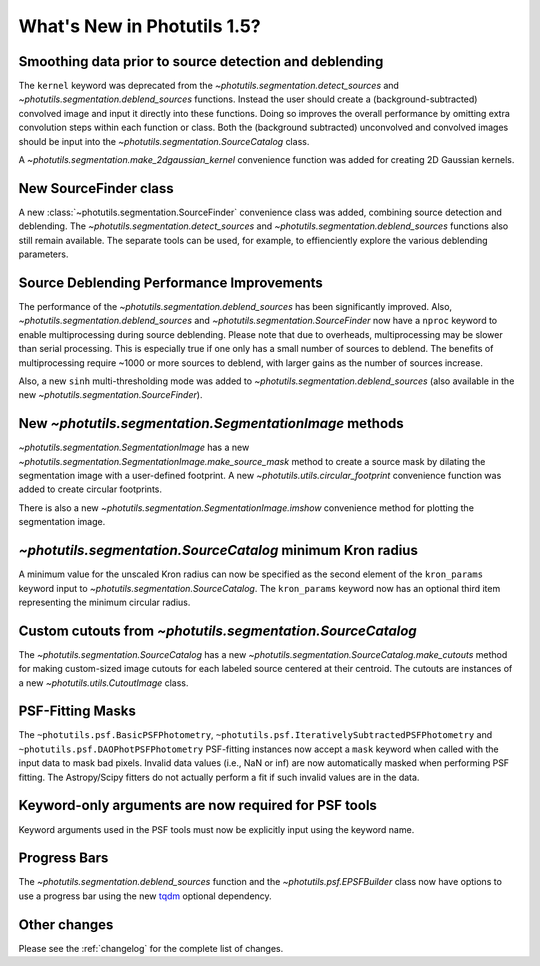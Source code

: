 .. doctest-skip-all

****************************
What's New in Photutils 1.5?
****************************

Smoothing data prior to source detection and deblending
=======================================================

The ``kernel`` keyword was deprecated from the
`~photutils.segmentation.detect_sources` and
`~photutils.segmentation.deblend_sources` functions. Instead the user
should create a (background-subtracted) convolved image and input it
directly into these functions. Doing so improves the overall performance
by omitting extra convolution steps within each function or class. Both
the (background subtracted) unconvolved and convolved images should be
input into the `~photutils.segmentation.SourceCatalog` class.

A `~photutils.segmentation.make_2dgaussian_kernel` convenience function
was added for creating 2D Gaussian kernels.


New SourceFinder class
======================

A new :class:`~photutils.segmentation.SourceFinder`
convenience class was added, combining source detection and
deblending. The `~photutils.segmentation.detect_sources` and
`~photutils.segmentation.deblend_sources` functions also still remain
available. The separate tools can be used, for example, to effienciently
explore the various deblending parameters.


Source Deblending Performance Improvements
==========================================

The performance of the `~photutils.segmentation.deblend_sources`
has been significantly improved. Also,
`~photutils.segmentation.deblend_sources` and
`~photutils.segmentation.SourceFinder` now have a ``nproc`` keyword to
enable multiprocessing during source deblending. Please note that due
to overheads, multiprocessing may be slower than serial processing.
This is especially true if one only has a small number of sources to
deblend. The benefits of multiprocessing require ~1000 or more sources
to deblend, with larger gains as the number of sources increase.

Also, a new ``sinh`` multi-thresholding mode was added to
`~photutils.segmentation.deblend_sources` (also available in
the new `~photutils.segmentation.SourceFinder`).


New `~photutils.segmentation.SegmentationImage` methods
=======================================================

`~photutils.segmentation.SegmentationImage` has a new
`~photutils.segmentation.SegmentationImage.make_source_mask` method
to create a source mask by dilating the segmentation image with a
user-defined footprint. A new `~photutils.utils.circular_footprint`
convenience function was added to create circular footprints.

There is also a new `~photutils.segmentation.SegmentationImage.imshow`
convenience method for plotting the segmentation image.


`~photutils.segmentation.SourceCatalog` minimum Kron radius
===========================================================

A minimum value for the unscaled Kron radius can now be specified
as the second element of the ``kron_params`` keyword input to
`~photutils.segmentation.SourceCatalog`. The ``kron_params`` keyword now
has an optional third item representing the minimum circular radius.


Custom cutouts from `~photutils.segmentation.SourceCatalog`
===========================================================

The `~photutils.segmentation.SourceCatalog` has a new
`~photutils.segmentation.SourceCatalog.make_cutouts` method
for making custom-sized image cutouts for each labeled source
centered at their centroid. The cutouts are instances of a new
`~photutils.utils.CutoutImage` class.


PSF-Fitting Masks
=================

The ``~photutils.psf.BasicPSFPhotometry``,
``~photutils.psf.IterativelySubtractedPSFPhotometry`` and
``~photutils.psf.DAOPhotPSFPhotometry`` PSF-fitting instances now accept
a ``mask`` keyword when called with the input data to mask bad pixels.
Invalid data values (i.e., NaN or inf) are now automatically masked
when performing PSF fitting. The Astropy/Scipy fitters do not actually
perform a fit if such invalid values are in the data.


Keyword-only arguments are now required for PSF tools
=====================================================

Keyword arguments used in the PSF tools must now be explicitly input
using the keyword name.


Progress Bars
=============

The `~photutils.segmentation.deblend_sources` function and the
`~photutils.psf.EPSFBuilder` class now have options to use a progress
bar using the new `tqdm <https://tqdm.github.io/>`_ optional dependency.


Other changes
=============

Please see the :ref:`changelog` for the complete list of changes.
